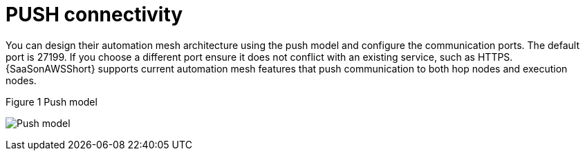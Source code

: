:_mod-docs-content-type: REFERENCE

[id="ref-saas-mesh-ingress-model"]
= PUSH connectivity

You can design their automation mesh architecture using the push model and configure the communication ports. 
The default port is 27199. If you choose a different port ensure it does not conflict with an existing service, such as HTTPS. 
{SaaSonAWSShort} supports current automation mesh features that push communication to both hop nodes and execution nodes.

.Figure 1 Push model
image:mesh_ingress.png[Push model] 

